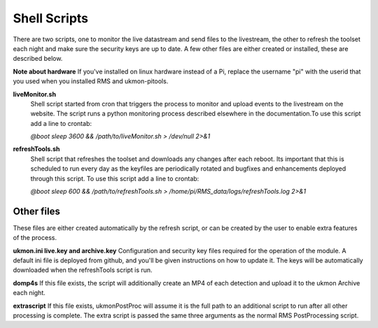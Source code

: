 Shell Scripts 
=============
There are two scripts, one to monitor the live datastream and send files to the livestream, the other to 
refresh the toolset each night and make sure the security keys are up to date.  A few other files are 
either created or installed, these are described below. 

**Note about hardware**
If you've installed on linux hardware instead of a Pi,  replace the username "pi" 
with the userid that you used when you installed RMS and ukmon-pitools. 

**liveMonitor.sh**
    Shell script started from cron that triggers the process to monitor and upload events to the 
    livestream on the website. The script runs a python monitoring process described elsewhere in the 
    documentation.To use this script add a line to crontab:

    *@boot sleep 3600 && /path/to/liveMonitor.sh > /dev/null 2>&1*

**refreshTools.sh**
    Shell script that refreshes the toolset and downloads any changes after each reboot. Its 
    important that this is scheduled to run every day as the keyfiles are periodically rotated
    and bugfixes and enhancements deployed through this script. To use this script add a line to crontab:

    *@boot sleep 600 && /path/to/refreshTools.sh > /home/pi/RMS_data/logs/refreshTools.log 2>&1*

Other files
-----------
These files are either created automatically by the refresh script, or can be created by the 
user to enable extra features of the process. 

**ukmon.ini live.key and archive.key**
Configuration and security key files required for the operation of the module. A default ini file 
is deployed from github, and you'll be given instructions on how to update it. The keys will be automatically
downloaded when the refreshTools script is run.

**domp4s**
If this file exists, the script will additionally create an MP4 of each detection and 
upload it to the ukmon Archive each night.

**extrascript**
If this file exists, ukmonPostProc will assume it is the full path to an additional script to 
run after all other processing is complete. The extra script is passed the same three arguments
as the normal RMS PostProcessing script. 
